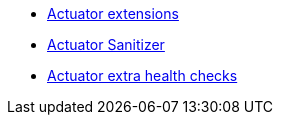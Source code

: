 * xref:index.adoc[Actuator extensions]
* xref:sanitizer.adoc[Actuator Sanitizer]
* xref:healthhcheks.adoc[Actuator extra health checks]
